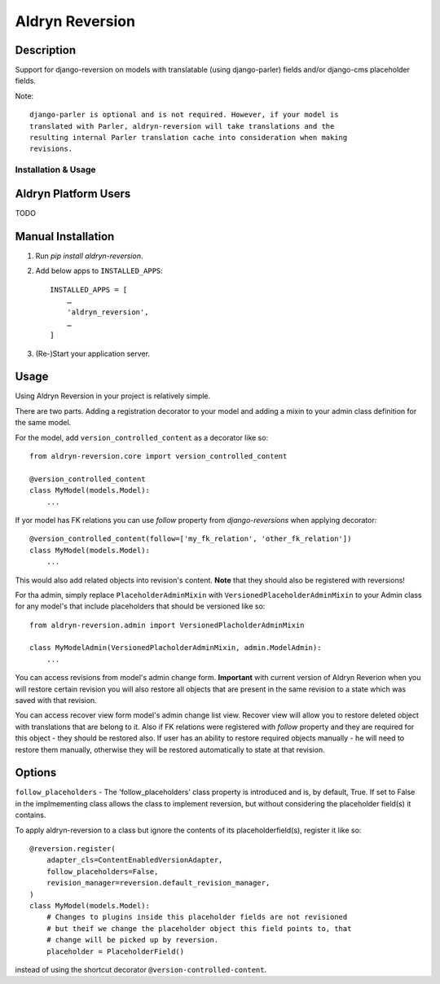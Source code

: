 ================
Aldryn Reversion
================

|PyPI Version| |Build Status| |Coverage Status| |codeclimate| |requires_io|

Description
~~~~~~~~~~~

Support for django-reversion on models with translatable (using django-parler)
fields and/or django-cms placeholder fields.

Note: ::

    django-parler is optional and is not required. However, if your model is
    translated with Parler, aldryn-reversion will take translations and the
    resulting internal Parler translation cache into consideration when making
    revisions.


--------------------
Installation & Usage
--------------------

Aldryn Platform Users
~~~~~~~~~~~~~~~~~~~~~

TODO


Manual Installation
~~~~~~~~~~~~~~~~~~~

1) Run `pip install aldryn-reversion`.

2) Add below apps to ``INSTALLED_APPS``: ::

    INSTALLED_APPS = [
        …
        'aldryn_reversion',
        …
    ]

3) (Re-)Start your application server.


Usage
~~~~~

Using Aldryn Reversion in your project is relatively simple.

There are two parts. Adding a registration decorator to your model and adding a
mixin to your admin class definition for the same model.

For the model, add ``version_controlled_content`` as a decorator like so: ::

    from aldryn-reversion.core import version_controlled_content

    @version_controlled_content
    class MyModel(models.Model):
        ...

If yor model has FK relations you can use `follow` property from
`django-reversions` when applying decorator: ::

    @version_controlled_content(follow=['my_fk_relation', 'other_fk_relation'])
    class MyModel(models.Model):
        ...

This would also add related objects into revision's content. **Note** that they
should also be registered with reversions!

For tha admin, simply replace ``PlaceholderAdminMixin`` with
``VersionedPlaceholderAdminMixin`` to your Admin class for any model's that
include placeholders that should be versioned like so: ::

    from aldryn-reversion.admin import VersionedPlacholderAdminMixin

    class MyModelAdmin(VersionedPlacholderAdminMixin, admin.ModelAdmin):
        ...

You can access revisions from model's admin change form.
**Important** with current version of Aldryn Reverion when you will restore
certain revision you will also restore all objects that are present in the same
revision to a state which was saved with that revision.

You can access recover view form model's admin change list view. Recover view
will allow you to restore deleted object with translations that are belong to
it. Also if FK relations were registered with `follow` property and they are
required for this object - they should be restored also. If user has an ability
to restore required objects manually - he will need to restore them manually,
otherwise they will be restored automatically to state at that revision.

Options
~~~~~~~

``follow_placeholders`` - The 'follow_placeholders' class property is
introduced and is, by default, True. If set to False in the implmementing class
allows the class to implement reversion, but without considering the placeholder
field(s) it contains.

To apply aldryn-reversion to a class but ignore the contents of its
placeholderfield(s), register it like so: ::

    @reversion.register(
        adapter_cls=ContentEnabledVersionAdapter,
        follow_placeholders=False,
        revision_manager=reversion.default_revision_manager,
    )
    class MyModel(models.Model):
        # Changes to plugins inside this placeholder fields are not revisioned
        # but theif we change the placeholder object this field points to, that
        # change will be picked up by reversion.
        placeholder = PlaceholderField()

instead of using the shortcut decorator ``@version-controlled-content``.

.. |PyPI Version| image:: http://img.shields.io/pypi/v/aldryn-reversion.svg
   :target: https://pypi.python.org/pypi/aldryn-reversion
.. |Build Status| image:: http://img.shields.io/travis/aldryn/aldryn-reversion/master.svg
   :target: https://travis-ci.org/aldryn/aldryn-reversion
.. |Coverage Status| image:: http://img.shields.io/coveralls/aldryn/aldryn-reversion/master.svg
   :target: https://coveralls.io/r/aldryn/aldryn-reversion?branch=master
.. |codeclimate| image:: https://codeclimate.com/github/aldryn/aldryn-reversion/badges/gpa.svg
   :target: https://codeclimate.com/github/aldryn/aldryn-reversion
   :alt: Code Climate
.. |requires_io| image:: https://requires.io/github/aldryn/aldryn-reversion/requirements.svg?branch=master
   :target: https://requires.io/github/aldryn/aldryn-reversion/requirements/?branch=master
   :alt: Requirements Status
